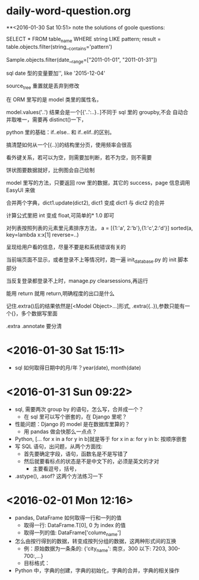 * daily-word-question.org
**<2016-01-30 Sat 10:51>
note the solutions of goole questions:


SELECT * FROM table_name WHERE string LIKE pattern;
result = table.objects.filter(string__contains='pattern')

Sample.objects.filter(date__range=["2011-01-01", "2011-01-31"])

sql date 型的变量要加'', like '2015-12-04'

source_tree 重置就是丢弃到修改

在 ORM 里写的是 model 类里的属性名，

model.values('..') 结果会是一个[{'..':..}..]不同于 sql 里的 groupby,不会
自动合并取唯一，需要再 distinct()一下，

python 里的基础：if..else.. 和 if..elif..的区别。

搞清楚如何从一个[{..}]的结构里分页，使用频率会很高

看外键关系，若可以为空，则需要加判断，若不为空，则不需要

 饼状图要数据就好，比例图会自己绘制

 model 里写的方法，只要返回 row 里的数据，其它的 success，page 信息调用 EasyUI 来做

 合并两个字典，dict1.update(dict2), dict1 变成 dict1 与 dict2 的合并


计算公式里把 int 变成 float,可简单的* 1.0 即可

对列表按照列表的元素里元素排序方法，
a = [{1:'a', 2:'b'},{1:'c',2:'d'}]
sorted(a, key=lambda x:x[1] reverse=..)

呈现给用户看的信息，尽量不要是和系统错误有关的

当前端页面不显示，或者登录不上等情况时，跑一遍 init_database.py 的 init 脚本部分

当反复登录都登录不上时，manage.py clearsessions,再运行

能用 return 就用 return,明确程度的出口是什么

记住.extra()后的结果依然是[<Model Object>...]形式,
.extra({..}),参数只能有一个{}，多个数据写里面

.extra
.annotate 要分清
* <2016-01-30 Sat 15:11>
- sql 如何取得日期中的月/年？year(date), month(date)
* <2016-01-31 Sun 09:22>
- sql, 需要两次 group by 的语句，怎么写，合并成一个？
  - 在 sql 里可以写个嵌套的，在 Django 里呢？
- 性能问题：Django 的 model 是在数据库里算的？
  - 用 pandas 做会快那么一点点？
- Python, [... for x in a for y in b]就是等于 for x in a: for y in b: 按顺序嵌套
- 写 SQL 语句，出问题，从两个方面找:
  - 首先要确定字段，语句，函数名是不是写错了
  - 然后就要看标点的状态是不是中文下的，必须是英文的才对
    - 主要看逗号，括号，
- .astype(), .asof? 这两个方法练习一下
* <2016-02-01 Mon 12:16>
- pandas, DataFrame 如何取得一行和一列的值
  - 取得一行: DataFrame.T[0], 0 为 index 的值
  - 取得一列的值: DataFrame['colume_name']
- 怎么由按行得到的数据，转变成按列分组的数据，这两种形式间的互换
  - 例：原始数据为一条条的: {‘city_name': 南京，300 以下: 7203, 300-700:,...}
  - 目标格式：
    #     'city_name':["南京市", "南通市", "宿迁市", "常州市", "徐州市", "扬州市"],
    #     'data':[{'price': "300 以下",'value': ["7203", "5023","1582", "5691", "13631", "2726"]},
    #             {'price': "300-700",'value': ["7203", "5023","1582", "5691", "13631", "2726"]},
    #             {'price': "700-1200",'value': ["7203", "5023","1582", "5691", "13631", "2726"]},
    #             {'price': "1200-3000",'value': ["7203", "5023","1582", "5691", "13631", "2726"]},
    #             {'price': "3000 以上",'value': ["7203", "5023","1582", "5691", "13631", "2726"]}
- Python 中，字典的创建，字典的初始化，字典的合并，字典的相关操作
